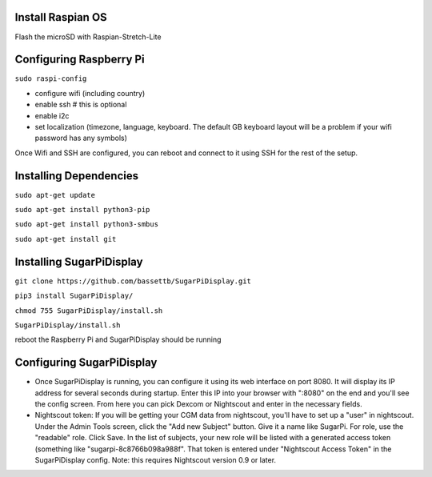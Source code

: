 
Install Raspian OS
==================
Flash the microSD with Raspian-Stretch-Lite


Configuring Raspberry Pi
==================================
``sudo raspi-config``

- configure wifi (including country)
- enable ssh   # this is optional
- enable i2c
- set localization (timezone, language, keyboard.  The default GB keyboard layout will be a problem if your wifi password has any symbols)

Once Wifi and SSH are configured, you can reboot and connect to it using SSH for the rest of the setup. 

Installing Dependencies
=======================
``sudo apt-get update``

``sudo apt-get install python3-pip``

``sudo apt-get install python3-smbus``

``sudo apt-get install git``


Installing SugarPiDisplay
=========================
``git clone https://github.com/bassettb/SugarPiDisplay.git``

``pip3 install SugarPiDisplay/``

``chmod 755 SugarPiDisplay/install.sh``

``SugarPiDisplay/install.sh``

reboot the Raspberry Pi and SugarPiDisplay should be running


Configuring SugarPiDisplay
==========================

- Once SugarPiDisplay is running, you can configure it using its web interface on port 8080.  It will display its IP address for several seconds during startup.  Enter this IP into your browser with ":8080" on the end and you'll see the config screen.  From here you can pick Dexcom or Nightscout and enter in the necessary fields.   
- Nightscout token: If you will be getting your CGM data from nightscout, you'll have to set up a "user" in nightscout.  Under the Admin Tools screen, click the "Add new Subject" button.  Give it a name like SugarPi.  For role, use the "readable" role.  Click Save.  In the list of subjects, your new role will be listed with a generated access token (something like "sugarpi-8c8766b098a988f".  That token is entered under "Nightscout Access Token" in the SugarPiDisplay config.  Note: this requires Nightscout version 0.9 or later.
